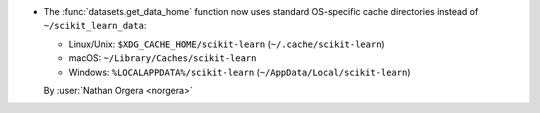 - The :func:`datasets.get_data_home` function now uses standard OS-specific cache
  directories instead of ``~/scikit_learn_data``:

  - Linux/Unix: ``$XDG_CACHE_HOME/scikit-learn`` (``~/.cache/scikit-learn``)
  - macOS: ``~/Library/Caches/scikit-learn``
  - Windows: ``%LOCALAPPDATA%/scikit-learn`` (``~/AppData/Local/scikit-learn``)

  By :user:`Nathan Orgera <norgera>` 
